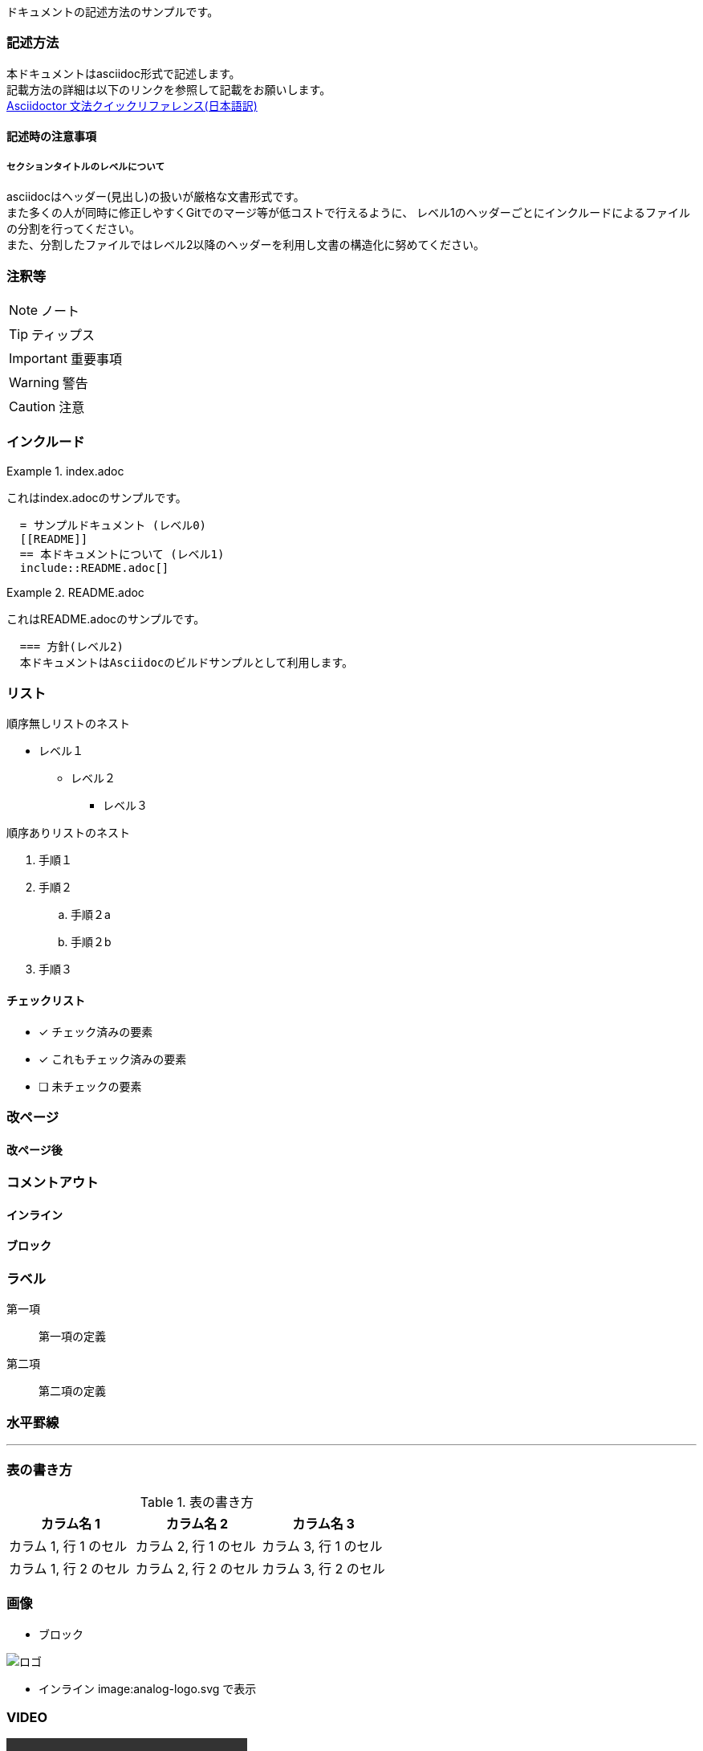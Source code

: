 ドキュメントの記述方法のサンプルです。

=== 記述方法

本ドキュメントはasciidoc形式で記述します。 +
記載方法の詳細は以下のリンクを参照して記載をお願いします。 +
link:https://takumon.github.io/asciidoc-syntax-quick-reference-japanese-translation/[Asciidoctor 文法クイックリファレンス(日本語訳)]

==== 記述時の注意事項

===== セクションタイトルのレベルについて

asciidocはヘッダー(見出し)の扱いが厳格な文書形式です。 +
また多くの人が同時に修正しやすくGitでのマージ等が低コストで行えるように、
レベル1のヘッダーごとにインクルードによるファイルの分割を行ってください。 +
また、分割したファイルではレベル2以降のヘッダーを利用し文書の構造化に努めてください。

=== 注釈等

NOTE: ノート

TIP: ティップス

IMPORTANT: 重要事項

WARNING: 警告

CAUTION: 注意

=== インクルード

.index.adoc
====
これはindex.adocのサンプルです。
[listing]
....
  = サンプルドキュメント (レベル0)
  [[README]]
  == 本ドキュメントについて (レベル1)
  include::README.adoc[]
....
====


.README.adoc
====
これはREADME.adocのサンプルです。
[listing]
....
  === 方針(レベル2)
  本ドキュメントはAsciidocのビルドサンプルとして利用します。
....
====

=== リスト

順序無しリストのネスト

* レベル１
** レベル２
*** レベル３

順序ありリストのネスト

. 手順１
. 手順２
.. 手順２a
.. 手順２b
. 手順３



==== チェックリスト

- [*] チェック済みの要素
- [x] これもチェック済みの要素
- [ ] 未チェックの要素

=== 改ページ

<<<
==== 改ページ後


=== コメントアウト

==== インライン
//はコメントアウトになり出力されません。

==== ブロック
////
ここにコメント
////

=== ラベル



第一項:: 第一項の定義
第二項:: 第二項の定義

=== 水平罫線

'''

=== 表の書き方

.表の書き方
|===
|カラム名 1 |カラム名 2 |カラム名 3

|カラム 1, 行 1 のセル
|カラム 2, 行 1 のセル
|カラム 3, 行 1 のセル

|カラム 1, 行 2 のセル
|カラム 2, 行 2 のセル
|カラム 3, 行 2 のセル
|===



=== 画像

* ブロック

image::analog-logo.svg[ロゴ]

* インライン image:analog-logo.svg で表示

=== VIDEO

video::sample.mp4[]

=== ダイアグラム

==== ditaaで記述するダイアグラム

[ditaa, diagram-sample, png]
....
                   +-------------+
                   | Asciidoctor |-------+
                   |   diagram   |       |
                   +-------------+       | PNG out
                       ^                 |
                       | ditaa in        |
                       |                 v
 +--------+   +--------+----+    /---------------\
 |        | --+ Asciidoctor +--> |               |
 |  Text  |   +-------------+    |   Beautiful   |
 |Document|   |   !magic!   |    |    Output     |
 |     {d}|   |             |    |               |
 +---+----+   +-------------+    \---------------/
     :                                   ^
     |          Lots of work             |
     +-----------------------------------+
....

ダイアグラムは文字数カウントなので、気をつけて記載する。 +
また、Asciiアート上のレイアウトがそのまま反映されるので、
センタリング等も気を付ける必要がある。

[ditaa, diagram-format, svg]
....

          +-----+
          |{d}  |
          |     |
          |     |
          +-----+

          +-----+
          |{s}  |
          |     |
          |     |
          +-----+

          +-----+
          |{io} |
          |     |
          |     |
          +-----+

          Color codes
      /----------+----------\
      |cRED 赤    |cBLU 青    |
      +----------+----------+
      |cGRE 緑    |cPNK ピンク  |
      +----------+----------+
      |cBLK 黒    |cYEL 黄色   |
      \----------+----------/

      /-----------------\
      | Things to do    |
      | cGRE            |
      | o Cut the grass |
      | o Buy jam       |
      | o Fix car       |
      | o Make website  |
      \-----------------/

....

==== PlantUMLで記述するダイアグラム

UMLを記述する場合はPlantUMLがおすすめ。 +
多彩なUMLを気軽に記述できる。

[plantuml, diagram-classes, png]
....
class BlockProcessor
class DiagramBlock
class DitaaBlock
class PlantUmlBlock

BlockProcessor <|-- DiagramBlock
DiagramBlock <|-- DitaaBlock
DiagramBlock <|-- PlantUmlBlock
....

[plantuml, diagram-sequence, svg]
....
actor Bob #red
' The only difference between actor
'and participant is the drawing
participant Alice
participant "I have a really\nlong name" as L #99FF99
/' You can also declare:
   participant L as "I have a really\nlong name"  #99FF99
  '/

Alice->Bob: Authentication Request
Bob->Alice: Authentication Response
note over Alice, Bob #FFAAAA: This is displayed\n over Bob and Alice.
note over Alice: ノートだよ
Bob->L: Log transaction
Alice->Alice: This is a signal to self.\nIt also demonstrates\nmultiline \ntext
....
